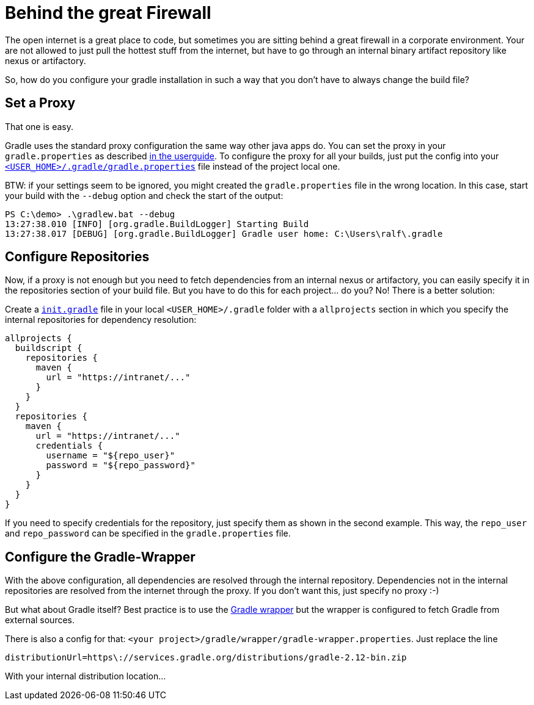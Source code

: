 = Behind the great Firewall
:page-layout: single
:page-author: ralf
:page-liquid: true
:page-permalink: /news/enterprise-edition/
:page-tags: [gradle]

The open internet is a great place to code, but sometimes you are sitting behind a great firewall in a corporate environment.
Your are not allowed to just pull the hottest stuff from the internet, but have to go through an internal binary artifact repository like nexus or artifactory.

So, how do you configure your gradle installation in such a way that you don't have to always change the build file?

== Set a Proxy

That one is easy.

Gradle uses the standard proxy configuration the same way other java apps do. You can set the proxy in your `gradle.properties` as described https://docs.gradle.org/current/userguide/build_environment.html#sec:accessing_the_web_via_a_proxy[in the userguide].
To configure the proxy for all your builds, just put the config into your http://mrhaki.blogspot.de/2010/09/gradle-goodness-different-ways-to-set.html[`&lt;USER_HOME&gt;/.gradle/gradle.properties`] file instead of the project local one.

BTW: if your settings seem to be ignored, you might created the `gradle.properties` file in the wrong location.
In this case, start your build with the `--debug` option and check the start of the output:

[source]
----
PS C:\demo> .\gradlew.bat --debug
13:27:38.010 [INFO] [org.gradle.BuildLogger] Starting Build
13:27:38.017 [DEBUG] [org.gradle.BuildLogger] Gradle user home: C:\Users\ralf\.gradle
----

== Configure Repositories

Now, if a proxy is not enough but you need to fetch dependencies from an internal nexus or artifactory, you can easily specify it in the repositories section of your build file.
But you have to do this for each project… do you?
No! There is a better solution:

Create a https://docs.gradle.org/current/userguide/init_scripts.html[`init.gradle`] file in your local `&lt;USER_HOME&gt;/.gradle` folder with a `allprojects` section in which you specify the internal repositories for dependency resolution:

[source, groovy]
----
allprojects {
  buildscript {
    repositories {
      maven {
        url = "https://intranet/..."
      }
    }
  }
  repositories {
    maven {
      url = "https://intranet/..."
      credentials {
        username = "${repo_user}"
        password = "${repo_password}"
      }
    }
  }
}
----

If you need to specify credentials for the repository, just specify them as shown in the second example.
This way, the `repo_user` and `repo_password` can be specified in the `gradle.properties` file. 

== Configure the Gradle-Wrapper

With the above configuration, all dependencies are resolved through the internal repository. Dependencies not in the internal repositories are resolved from the internet through the proxy. If you don't want this, just specify no proxy :-)

But what about Gradle itself?
Best practice is to use the https://docs.gradle.org/current/userguide/gradle_wrapper.html[Gradle wrapper] but the wrapper is configured to fetch Gradle from external sources.

There is also a config for that: `&lt;your project&gt;/gradle/wrapper/gradle-wrapper.properties`.
Just replace the line 

`distributionUrl=https\://services.gradle.org/distributions/gradle-2.12-bin.zip`

With your internal distribution location…